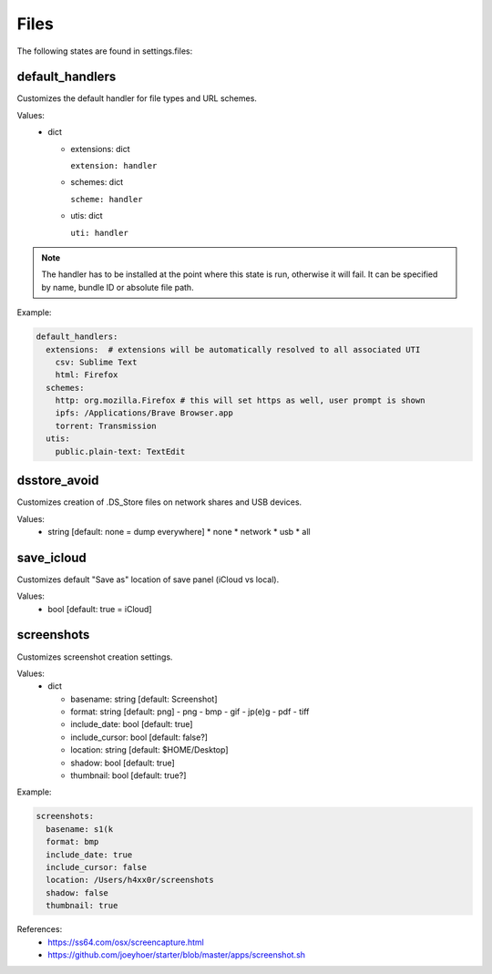 Files
=====

The following states are found in settings.files:


default_handlers
----------------
Customizes the default handler for file types and URL schemes.

Values:
    - dict

      * extensions: dict

        ``extension: handler``

      * schemes: dict

        ``scheme: handler``

      * utis: dict

        ``uti: handler``

.. note::

    The handler has to be installed at the point where this state
    is run, otherwise it will fail. It can be specified by name,
    bundle ID or absolute file path.

Example:

.. code-block:: yaml

    default_handlers:
      extensions:  # extensions will be automatically resolved to all associated UTI
        csv: Sublime Text
        html: Firefox
      schemes:
        http: org.mozilla.Firefox # this will set https as well, user prompt is shown
        ipfs: /Applications/Brave Browser.app
        torrent: Transmission
      utis:
        public.plain-text: TextEdit


dsstore_avoid
-------------
Customizes creation of .DS_Store files on network shares and USB devices.

Values:
    - string [default: none = dump everywhere]
      * none
      * network
      * usb
      * all


save_icloud
-----------
Customizes default "Save as" location of save panel (iCloud vs local).

Values:
    - bool [default: true = iCloud]


screenshots
-----------
Customizes screenshot creation settings.

Values:
    - dict

      * basename: string [default: Screenshot]
      * format: string [default: png]
        - png
        - bmp
        - gif
        - jp(e)g
        - pdf
        - tiff
      * include_date: bool [default: true]
      * include_cursor: bool [default: false?]
      * location: string [default: $HOME/Desktop]
      * shadow: bool [default: true]
      * thumbnail: bool [default: true?]

Example:

.. code-block:: yaml

    screenshots:
      basename: s1(k
      format: bmp
      include_date: true
      include_cursor: false
      location: /Users/h4xx0r/screenshots
      shadow: false
      thumbnail: true

References:
    * https://ss64.com/osx/screencapture.html
    * https://github.com/joeyhoer/starter/blob/master/apps/screenshot.sh


